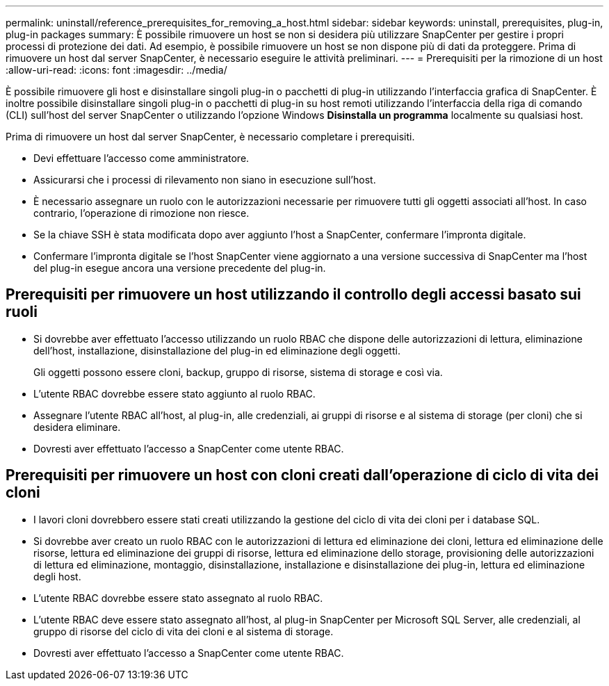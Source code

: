 ---
permalink: uninstall/reference_prerequisites_for_removing_a_host.html 
sidebar: sidebar 
keywords: uninstall, prerequisites, plug-in, plug-in packages 
summary: È possibile rimuovere un host se non si desidera più utilizzare SnapCenter per gestire i propri processi di protezione dei dati. Ad esempio, è possibile rimuovere un host se non dispone più di dati da proteggere. Prima di rimuovere un host dal server SnapCenter, è necessario eseguire le attività preliminari. 
---
= Prerequisiti per la rimozione di un host
:allow-uri-read: 
:icons: font
:imagesdir: ../media/


[role="lead"]
È possibile rimuovere gli host e disinstallare singoli plug-in o pacchetti di plug-in utilizzando l'interfaccia grafica di SnapCenter. È inoltre possibile disinstallare singoli plug-in o pacchetti di plug-in su host remoti utilizzando l'interfaccia della riga di comando (CLI) sull'host del server SnapCenter o utilizzando l'opzione Windows *Disinstalla un programma* localmente su qualsiasi host.

Prima di rimuovere un host dal server SnapCenter, è necessario completare i prerequisiti.

* Devi effettuare l'accesso come amministratore.
* Assicurarsi che i processi di rilevamento non siano in esecuzione sull'host.
* È necessario assegnare un ruolo con le autorizzazioni necessarie per rimuovere tutti gli oggetti associati all'host. In caso contrario, l'operazione di rimozione non riesce.
* Se la chiave SSH è stata modificata dopo aver aggiunto l'host a SnapCenter, confermare l'impronta digitale.
* Confermare l'impronta digitale se l'host SnapCenter viene aggiornato a una versione successiva di SnapCenter ma l'host del plug-in esegue ancora una versione precedente del plug-in.




== Prerequisiti per rimuovere un host utilizzando il controllo degli accessi basato sui ruoli

* Si dovrebbe aver effettuato l'accesso utilizzando un ruolo RBAC che dispone delle autorizzazioni di lettura, eliminazione dell'host, installazione, disinstallazione del plug-in ed eliminazione degli oggetti.
+
Gli oggetti possono essere cloni, backup, gruppo di risorse, sistema di storage e così via.

* L'utente RBAC dovrebbe essere stato aggiunto al ruolo RBAC.
* Assegnare l'utente RBAC all'host, al plug-in, alle credenziali, ai gruppi di risorse e al sistema di storage (per cloni) che si desidera eliminare.
* Dovresti aver effettuato l'accesso a SnapCenter come utente RBAC.




== Prerequisiti per rimuovere un host con cloni creati dall'operazione di ciclo di vita dei cloni

* I lavori cloni dovrebbero essere stati creati utilizzando la gestione del ciclo di vita dei cloni per i database SQL.
* Si dovrebbe aver creato un ruolo RBAC con le autorizzazioni di lettura ed eliminazione dei cloni, lettura ed eliminazione delle risorse, lettura ed eliminazione dei gruppi di risorse, lettura ed eliminazione dello storage, provisioning delle autorizzazioni di lettura ed eliminazione, montaggio, disinstallazione, installazione e disinstallazione dei plug-in, lettura ed eliminazione degli host.
* L'utente RBAC dovrebbe essere stato assegnato al ruolo RBAC.
* L'utente RBAC deve essere stato assegnato all'host, al plug-in SnapCenter per Microsoft SQL Server, alle credenziali, al gruppo di risorse del ciclo di vita dei cloni e al sistema di storage.
* Dovresti aver effettuato l'accesso a SnapCenter come utente RBAC.

